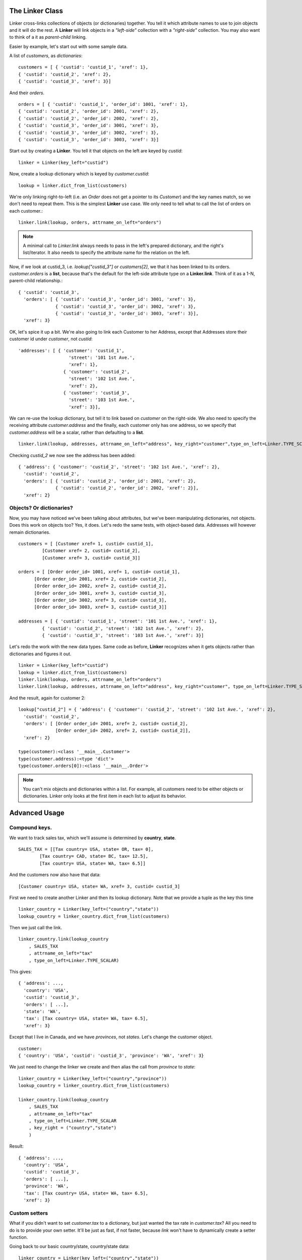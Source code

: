 
The Linker Class
================

Linker cross-links collections of objects (or dictionaries) together.  You tell it which attribute names to use to join objects and it will do the rest.  A **Linker** will link objects in a *"left-side"* collection with a *"right-side"* collection.  You may also want to think of a it as *parent-child* linking.

Easier by example, let's start out with some sample data.

A list of *customers*, as *dictionaries*::

	customers = [ { 'custid': 'custid_1', 'xref': 1},
	{ 'custid': 'custid_2', 'xref': 2},
	{ 'custid': 'custid_3', 'xref': 3}]

And their *orders*. ::

	orders = [ { 'custid': 'custid_1', 'order_id': 1001, 'xref': 1},
	{ 'custid': 'custid_2', 'order_id': 2001, 'xref': 2},
	{ 'custid': 'custid_2', 'order_id': 2002, 'xref': 2},
	{ 'custid': 'custid_3', 'order_id': 3001, 'xref': 3},
	{ 'custid': 'custid_3', 'order_id': 3002, 'xref': 3},
	{ 'custid': 'custid_3', 'order_id': 3003, 'xref': 3}] 


Start out by creating a **Linker**.  You tell it that objects on the left are keyed by `custid`::

	linker = Linker(key_left="custid")

Now, create a lookup dictionary which is keyed by `customer.custid`::
	
	lookup = linker.dict_from_list(customers)

We're only linking right-to-left (i.e. an `Order` does not get a pointer to its `Customer`) and the key names match, so we don't need to repeat them.  This is the simplest **Linker** use case.  We only need to tell what to call the list of orders on each customer.::

	linker.link(lookup, orders, attrname_on_left="orders")

.. note::
	A minimal call to `Linker.link` always needs to pass in the left's prepared dictionary, and the right's list/iterator.  It also needs to specify the attribute name for the relation on the left.


Now, if we look at custid_3, i.e. `lookup["custid_3"]` or `customers[2]`, we that it has been linked to its orders.  `customer.orders` is a **list**, because that's the default for the left-side attribute type on a **Linker.link**.  Think of it as a 1-N, parent-child relationship.::

	{ 'custid': 'custid_3',
	  'orders': [ { 'custid': 'custid_3', 'order_id': 3001, 'xref': 3},
	              { 'custid': 'custid_3', 'order_id': 3002, 'xref': 3},
	              { 'custid': 'custid_3', 'order_id': 3003, 'xref': 3}],
	  'xref': 3}

OK, let's spice it up a bit.  We're also going to link each Customer to her Address, except that Addresses store their customer id under `customer`, not `custid`::

	'addresses': [ { 'customer': 'custid_1',
	                   'street': '101 1st Ave.',
	                   'xref': 1},
	                 { 'customer': 'custid_2',
	                   'street': '102 1st Ave.',
	                   'xref': 2},
	                 { 'customer': 'custid_3',
	                   'street': '103 1st Ave.',
	                   'xref': 3}],
	
We can re-use the lookup dictionary, but tell it to link based on `customer` on the right-side.  We also need to specify the receiving attribute `customer.address` and the finally, each customer only has one address, so we specify that `customer.address` will be a scalar, rather than defaulting to a **list**. ::

	linker.link(lookup, addresses, attrname_on_left="address", key_right="customer",type_on_left=Linker.TYPE_SCALAR)

Checking `custid_2` we now see the address has been added: ::

	{ 'address': { 'customer': 'custid_2', 'street': '102 1st Ave.', 'xref': 2},
	  'custid': 'custid_2',
	  'orders': [ { 'custid': 'custid_2', 'order_id': 2001, 'xref': 2},
	              { 'custid': 'custid_2', 'order_id': 2002, 'xref': 2}],
	  'xref': 2}

Objects?  Or dictionaries?
--------------------------

Now, you may have noticed we've been talking about attributes, but we've been manipulating dictionaries, not objects.  Does this work on objects too?  Yes, it does.  Let's redo the same tests, with object-based data.  Addresses will however remain dictionaries. ::

	customers = [ [Customer xref= 1, custid= custid_1],
                 [Customer xref= 2, custid= custid_2],
                 [Customer xref= 3, custid= custid_3]]

  	orders = [ [Order order_id= 1001, xref= 1, custid= custid_1],
              [Order order_id= 2001, xref= 2, custid= custid_2],
              [Order order_id= 2002, xref= 2, custid= custid_2],
              [Order order_id= 3001, xref= 3, custid= custid_3],
              [Order order_id= 3002, xref= 3, custid= custid_3],
              [Order order_id= 3003, xref= 3, custid= custid_3]]

	addresses = [ { 'custid': 'custid_1', 'street': '101 1st Ave.', 'xref': 1},
                 { 'custid': 'custid_2', 'street': '102 1st Ave.', 'xref': 2},
                 { 'custid': 'custid_3', 'street': '103 1st Ave.', 'xref': 3}]


Let's redo the work with the new data types.  Same code as before, **Linker** recognizes when it gets objects rather than dictionaries and figures it out. ::

	linker = Linker(key_left="custid")
	lookup = linker.dict_from_list(customers)
	linker.link(lookup, orders, attrname_on_left="orders")
	linker.link(lookup, addresses, attrname_on_left="address", key_right="customer", type_on_left=Linker.TYPE_SCALAR)

And the result, again for customer 2: ::

	lookup["custid_2"] = { 'address': { 'customer': 'custid_2', 'street': '102 1st Ave.', 'xref': 2},
	  'custid': 'custid_2',
	  'orders': [ [Order order_id= 2001, xref= 2, custid= custid_2],
	              [Order order_id= 2002, xref= 2, custid= custid_2]],
	  'xref': 2}

	type(customer):<class '__main__.Customer'>
	type(customer.address):<type 'dict'>
	type(customer.orders[0]):<class '__main__.Order'>

.. note::
	You can't mix objects and dictionaries within a list. For example, all customers need to be either objects or dictionaries.  Linker only looks at the first item in each list to adjust its behavior.


Advanced Usage
============

Compound keys.
--------------

We want to track sales tax, which we'll assume is determined by **country**, **state**. ::

	SALES_TAX = [[Tax country= USA, state= OR, tax= 0], 
		[Tax country= CAD, state= BC, tax= 12.5], 
		[Tax country= USA, state= WA, tax= 6.5]]

And the customers now also have that data: ::

	[Customer country= USA, state= WA, xref= 3, custid= custid_3]

First we need to create another Linker and then its lookup dictionary.  Note that we provide a tuple as
the key this time ::

	linker_country = Linker(key_left=("country","state"))
	lookup_country = linker_country.dict_from_list(customers)

Then we just call the link. ::

	linker_country.link(lookup_country
	    , SALES_TAX
	    , attrname_on_left="tax"
	    , type_on_left=Linker.TYPE_SCALAR)

This gives: ::

	{ 'address': ...,
	  'country': 'USA',
	  'custid': 'custid_3',
	  'orders': [ ...],
	  'state': 'WA',
	  'tax': [Tax country= USA, state= WA, tax= 6.5],
	  'xref': 3}

Except that I live in Canada, and we have `provinces`, not `states`.  Let's change the customer object. ::

	customer:
	{ 'country': 'USA', 'custid': 'custid_3', 'province': 'WA', 'xref': 3}

We just need to change the linker we create and then alias the call from `province` to `state`: ::

    linker_country = Linker(key_left=("country","province"))
    lookup_country = linker_country.dict_from_list(customers)

    linker_country.link(lookup_country
        , SALES_TAX
        , attrname_on_left="tax"
        , type_on_left=Linker.TYPE_SCALAR
        , key_right = ("country","state")
        )

Result: ::

	{ 'address': ...,
	  'country': 'USA',
	  'custid': 'custid_3',
	  'orders': [ ...],
	  'province': 'WA',
	  'tax': [Tax country= USA, state= WA, tax= 6.5],
	  'xref': 3}


Custom setters
--------------

What if you didn't want to set `customer.tax` to a dictionary, but just wanted the tax rate in `customer.tax`?   All you need to do is to provide your own setter.  It'll be just as fast, if not faster, because `link` won't have to dynamically create a setter function.

Going back to our basic country/state, country/state data:  ::

	linker_country = Linker(key_left=("country","state"))
	lookup_country = linker_country.dict_from_list(customers)

	def setter(o_left, attrname, o_right):
		"""this is the expected function signature.  it allows you to do whatever you want"""
	    o_left.tax = o_right.tax

	linker_country.link(lookup_country
	    ,SALES_TAX
	    ,attrname_on_left = "tax"
	    ,setter_left = setter
	    )

Result, for customer #3: ::

	{ 'address': { 'customer': 'custid_3', 'street': '103 1st Ave.', 'xref': 3},
	  'country': 'USA',
	  'custid': 'custid_3',
	  'orders': [ [Order order_id= 3001, xref= 3, custid= custid_3],
	              [Order order_id= 3002, xref= 3, custid= custid_3],
	              [Order order_id= 3003, xref= 3, custid= custid_3]],
	  'state': 'WA',
	  'tax': 6.5,
	  'xref': 3}


Two-way linking
---------------

If you are only preparing data before rendering it with a **Django Template** or a **Jinja 2**, there is no real need for linking each order to its customer.  But in other cases, you may want `order.customer`, as well as `customer.orders`.Just use **attrname_on_right** to specify the attribute name to use on the right side of the relation.  It will default to a scalar ::

	linker.link(lookup, orders, attrname_on_left="orders", attrname_on_right="customer")


Note the new `customer` field in the `order` below: ::

	customer.order #1
	{ 'custid': 'custid_2',
	  'customer': [Customer xref= 2, custid= custid_2, orders= [[Order order_id= 2001, customer= [Customer xref= 2, custid= custid_2, orders= [...]],

Orphans
-------

Linker doesn't particularly care that there is missing data, it just won't link for those objects.

Here's some modified sample data, where **customer #1 and the orders for customer #3** are missing: ::

	'customers': [ [Customer xref= 2, custid= custid_2],
	             [Customer xref= 3, custid= custid_3]],

	'orders': [ [Order order_id= 1001, xref= 1, custid= custid_1],
	          [Order order_id= 2001, xref= 2, custid= custid_2],
	          [Order order_id= 2002, xref= 2, custid= custid_2]]}

calling `link` the same was as before gives :: 

	[Customer xref= 2, custid= custid_2, orders= [[Order order_id= 2001, customer= [Customer xref= 2...]],
	[Customer xref= 3, custid= custid_3]

And looking at the orders for the missing customer 1: ::

	[Order order_id= 1001, xref= 1, custid= custid_1],
	[Order order_id= 2001, customer= [Customer xref= 2, custid= custid_2...

So, customers without matching orders won't have a `customer.orders` field and orders without a customer won't have an `order.customer` field.  This makes sense, but may cause **KeyError/AttributeError** if the rest of your code expects those attributes.  

This is where the `helper` object returned by `Linker.link`, which we've ignored so far, can help. `initialize_left` and `initialize_right()`, will add empty attribute defaults for the left and right, respectively.  You don't have to tell it to use a `list` or `None`, because it knows that from your preceding call to `link`. ::

	helper = linker.link(lookup, orders, attrname_on_left="orders", attrname_on_right="customer")
	helper.initialize_lefts()
	helper.initialize_rights()

which you could chain as ::

	helper.initialize_lefts().initialize_rights()


Customer #3 now has an empty `orders` list and orders for customer #1 have customer=None:  ::

	{ 'custid': 'custid_3', 'orders': [], 'xref': 3}
	{ 'custid': 'custid_1', 'customer': None, 'order_id': 1001, 'xref': 1}


Slots-based objects
------------------

Some database libraries, like SQL Alchemy, return objects that use `__slots__` to minimize memory usage.  Objects with slots can't accept attribute assignments for attributes that haven't been defined in advance.

This is the type of error to expect from SQLAlchemy:  ::

	AttributeError: 'RowProxy' object has no attribute 'foo'



Performance
===========

Performance isn't a feature, but it's good to keep track of it.

On an early 2011 Mac Book Pro, 2.2Ghz, 16GB RAM and 512GB SSD, the processing time scales linearly, at least up 100k customers: ::

	1000 customers and 8964 orders linked in 0.0100049972534 seconds
	10000 customers and 89964 orders linked in 0.110321998596 seconds
	100000 customers and 899964 orders linked in 1.63230895996 seconds
